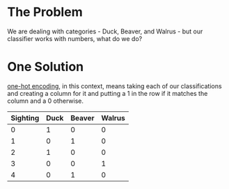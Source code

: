 #+BEGIN_COMMENT
.. title: One-Hot Encoding
.. slug: one-hot-encoding
.. date: 2018-10-23 21:16:36 UTC-07:00
.. tags: lecture,neural networks,categorical
.. category: Neural Networks
.. link: 
.. description: Encoding categorical data.
.. type: text

#+END_COMMENT
#+OPTIONS: ^:{}
#+TOC: headlines 1
* The Problem
  We are dealing with categories - Duck, Beaver, and Walrus - but our classifier works with numbers, what do we do?
* One Solution
  [[https://en.wikipedia.org/wiki/One-hot][one-hot encoding]], in this context, means taking each of our classifications and creating a column for it and putting a 1 in the row if it matches the column and a 0 otherwise.

| Sighting | Duck | Beaver | Walrus |
|----------+------+--------+--------|
|        0 |    1 |      0 |      0 |
|        1 |    0 |      1 |      0 |
|        2 |    1 |      0 |      0 |
|        3 |    0 |      0 |      1 |
|        4 |    0 |      1 |      0 |
